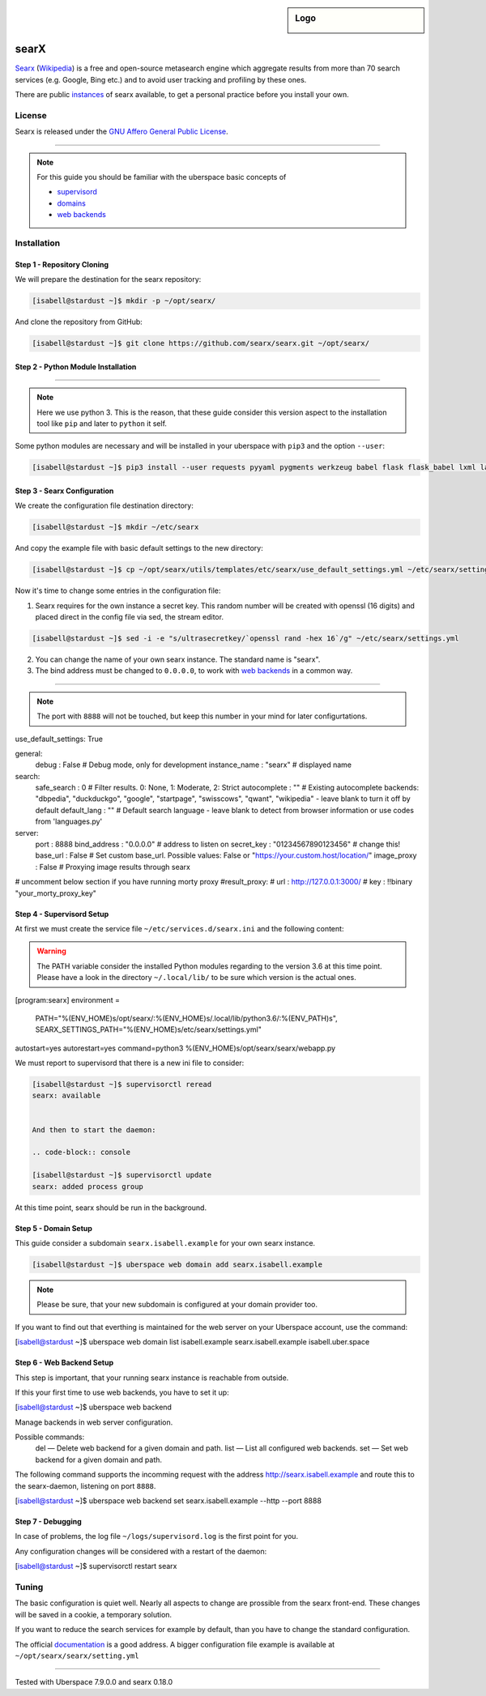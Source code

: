 .. highlight:: console

.. author:: FM <git.fm@mmw9.de>

.. tag:: web
.. tag:: python

.. sidebar:: Logo


  .. image:: _static/images/searx.png
      :align: center

#####
searX
#####

.. tag_list::

Searx_ (Wikipedia_) is a free and open-source metasearch engine which aggregate results from more than 70 search services (e.g. Google, Bing etc.) and to avoid user tracking and profiling by these ones.

There are public instances_ of searx available, to get a personal practice before you install your own.

License
=======

Searx is released under the `GNU Affero General Public License`_.

----

.. note:: For this guide you should be familiar with the uberspace basic concepts of

  * supervisord_
  * domains_
  * `web backends`_

Installation
============

Step 1 - Repository Cloning
---------------------------

We will prepare the destination for the searx repository:

.. code-block:: console

 [isabell@stardust ~]$ mkdir -p ~/opt/searx/

And clone the repository from GitHub:

.. code-block:: console

 [isabell@stardust ~]$ git clone https://github.com/searx/searx.git ~/opt/searx/

Step 2 - Python Module Installation
-----------------------------------

----

.. note:: Here we use python 3. This is the reason, that these guide consider this version aspect to the installation tool like ``pip`` and later to ``python`` it self.

Some python modules are necessary and will be installed in your uberspace with ``pip3`` and the option ``--user``:

.. code-block:: console

 [isabell@stardust ~]$ pip3 install --user requests pyyaml pygments werkzeug babel flask flask_babel lxml langdetect python-dateutil

Step 3 - Searx Configuration
----------------------------

We create the configuration file destination directory:

.. code-block:: console

 [isabell@stardust ~]$ mkdir ~/etc/searx

And copy the example file with basic default settings to the new directory:

.. code-block:: console

 [isabell@stardust ~]$ cp ~/opt/searx/utils/templates/etc/searx/use_default_settings.yml ~/etc/searx/settings.yml

Now it's time to change some entries in the configuration file:

1. Searx requires for the own instance a secret key. This random number will be created with openssl (16 digits) and placed direct in the config file via sed, the stream editor.

.. code-block:: console

 [isabell@stardust ~]$ sed -i -e "s/ultrasecretkey/`openssl rand -hex 16`/g" ~/etc/searx/settings.yml


2. You can change the name of your own searx instance. The standard name is "searx".

3. The bind address must be changed to ``0.0.0.0``, to work with `web backends`_ in a common way.

----

.. note:: The port with ``8888`` will not be touched, but keep this number in your mind for later configurtations.

.. code-block:: yaml
 :emphasize-lines: 5,13,14,15

use_default_settings: True

general:
    debug : False # Debug mode, only for development
    instance_name : "searx" # displayed name

search:
    safe_search : 0 # Filter results. 0: None, 1: Moderate, 2: Strict
    autocomplete : "" # Existing autocomplete backends: "dbpedia", "duckduckgo", "google", "startpage", "swisscows", "qwant", "wikipedia" - leave blank to turn it off by default
    default_lang : "" # Default search language - leave blank to detect from browser information or use codes from 'languages.py'

server:
    port : 8888
    bind_address : "0.0.0.0" # address to listen on
    secret_key : "01234567890123456" # change this!
    base_url : False # Set custom base_url. Possible values: False or "https://your.custom.host/location/"
    image_proxy : False # Proxying image results through searx

# uncomment below section if you have running morty proxy
#result_proxy:
#    url : http://127.0.0.1:3000/
#    key : !!binary "your_morty_proxy_key"


Step 4 - Supervisord Setup
--------------------------

At first we must create the service file ``~/etc/services.d/searx.ini`` and the following content:

.. warning:: The PATH variable consider the installed Python modules regarding to the version 3.6 at this time point. Please have a look in the directory ``~/.local/lib/`` to be sure which version is the actual ones.

.. code-block::
 :emphasize-lines: 2

[program:searx]
environment =
 PATH="%(ENV_HOME)s/opt/searx/:%(ENV_HOME)s/.local/lib/python3.6/:%(ENV_PATH)s",
 SEARX_SETTINGS_PATH="%(ENV_HOME)s/etc/searx/settings.yml"
autostart=yes
autorestart=yes
command=python3 %(ENV_HOME)s/opt/searx/searx/webapp.py


We must report to supervisord that there is a new ini file to consider:

.. code-block:: console

 [isabell@stardust ~]$ supervisorctl reread
 searx: available


 And then to start the daemon:

 .. code-block:: console

 [isabell@stardust ~]$ supervisorctl update
 searx: added process group


At this time point, searx should be run in the background.

Step 5 - Domain Setup
---------------------

This guide consider a subdomain ``searx.isabell.example`` for your own searx instance.

.. code-block:: console

 [isabell@stardust ~]$ uberspace web domain add searx.isabell.example

.. note:: Please be sure, that your new subdomain is configured at your domain provider too.

If you want to find out that everthing is maintained for the web server on your Uberspace account, use the command:

.. code-block:: console

[isabell@stardust ~]$ uberspace web domain list
isabell.example
searx.isabell.example
isabell.uber.space

Step 6 - Web Backend Setup
--------------------------

This step is important, that your running searx instance is reachable from outside.

If this your first time to use web backends, you have to set it up:

.. code-block:: console

[isabell@stardust ~]$ uberspace web backend

Manage backends in web server configuration.

Possible commands:
  del — Delete web backend for a given domain and path.
  list — List all configured web backends.
  set — Set web backend for a given domain and path.


The following command supports the incomming request with the address http://searx.isabell.example and route this to the searx-daemon, listening on port ``8888``.

.. code-block:: console

[isabell@stardust ~]$ uberspace web backend set searx.isabell.example --http --port 8888

Step 7 - Debugging
------------------

In case of problems, the log file ``~/logs/supervisord.log`` is the first point for you.

Any configuration changes will be considered with a restart of the daemon:

.. code-block:: console

[isabell@stardust ~]$ supervisorctl restart searx

Tuning
======
The basic configuration is quiet well. Nearly all aspects to change are prossible from the searx front-end. These changes will be saved in a cookie, a temporary solution.

If you want to reduce the search services for example by default, than you have to change the standard configuration.

The official documentation_ is a good address. A bigger configuration file example is available at ``~/opt/searx/searx/setting.yml``


.. _Searx: https://github.com/searx/searx
.. _Wikipedia: https://en.wikipedia.org/wiki/Searx
.. _GNU Affero General Public License: https://github.com/searx/searx/blob/master/LICENSE
.. _instances: https://searx.space/
.. _supervisord: https://manual.uberspace.de/daemons-supervisord/
.. _domains: https://manual.uberspace.de/web-domains/
.. _web backends: https://manual.uberspace.de/web-backends/
.. _documentation: https://searx.github.io/searx/

----

Tested with Uberspace 7.9.0.0 and searx 0.18.0

.. author_list::
